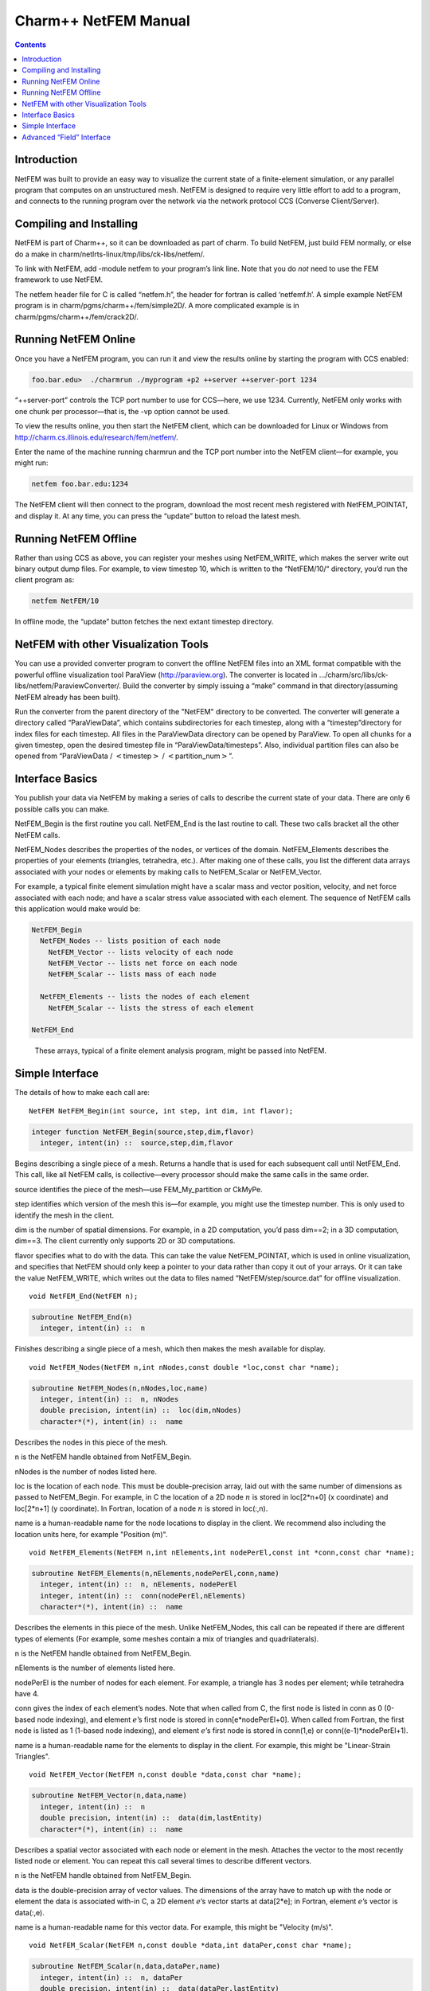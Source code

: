 =====================
Charm++ NetFEM Manual
=====================

.. contents::
   :depth: 3

Introduction
============

NetFEM was built to provide an easy way to visualize the current state
of a finite-element simulation, or any parallel program that computes on
an unstructured mesh. NetFEM is designed to require very little effort
to add to a program, and connects to the running program over the
network via the network protocol CCS (Converse Client/Server).

Compiling and Installing
========================

NetFEM is part of Charm++, so it can be downloaded as part of charm. To
build NetFEM, just build FEM normally, or else do a make in
charm/netlrts-linux/tmp/libs/ck-libs/netfem/.

To link with NetFEM, add -module netfem to your program’s link line.
Note that you do *not* need to use the FEM framework to use NetFEM.

The netfem header file for C is called “netfem.h”, the header for
fortran is called ‘netfemf.h’. A simple example NetFEM program is in
charm/pgms/charm++/fem/simple2D/. A more complicated example is in
charm/pgms/charm++/fem/crack2D/.

Running NetFEM Online
=====================

Once you have a NetFEM program, you can run it and view the results
online by starting the program with CCS enabled:

.. code-block:: bash

      foo.bar.edu>  ./charmrun ./myprogram +p2 ++server ++server-port 1234

“++server-port” controls the TCP port number to use for CCS—here, we use
1234. Currently, NetFEM only works with one chunk per processor—that is,
the -vp option cannot be used.

To view the results online, you then start the NetFEM client, which can
be downloaded for Linux or Windows from http://charm.cs.illinois.edu/research/fem/netfem/.

Enter the name of the machine running charmrun and the TCP port number
into the NetFEM client—for example, you might run:

.. code-block:: bash

     netfem foo.bar.edu:1234

The NetFEM client will then connect to the program, download the most
recent mesh registered with NetFEM_POINTAT, and display it. At any time,
you can press the “update” button to reload the latest mesh.

Running NetFEM Offline
======================

Rather than using CCS as above, you can register your meshes using
NetFEM_WRITE, which makes the server write out binary output dump files.
For example, to view timestep 10, which is written to the “NetFEM/10/“
directory, you’d run the client program as:

.. code-block:: bash

     netfem NetFEM/10

In offline mode, the “update” button fetches the next extant timestep
directory.

NetFEM with other Visualization Tools
=====================================

You can use a provided converter program to convert the offline NetFEM
files into an XML format compatible with the powerful offline
visualization tool ParaView (http://paraview.org). The converter is
located in .../charm/src/libs/ck-libs/netfem/ParaviewConverter/. Build
the converter by simply issuing a “make” command in that
directory(assuming NetFEM already has been built).

Run the converter from the parent directory of the "NetFEM" directory to
be converted. The converter will generate a directory called
“ParaViewData”, which contains subdirectories for each timestep, along
with a “timestep”directory for index files for each timestep. All files
in the ParaViewData directory can be opened by ParaView. To open all
chunks for a given timestep, open the desired timestep file in
“ParaViewData/timesteps”. Also, individual partition files can also be
opened from “ParaViewData / :math:`<`\ timestep\ :math:`>` /
:math:`<`\ partition_num\ :math:`>`”.

Interface Basics
================

You publish your data via NetFEM by making a series of calls to describe
the current state of your data. There are only 6 possible calls you can
make.

NetFEM_Begin is the first routine you call. NetFEM_End is the last
routine to call. These two calls bracket all the other NetFEM calls.

NetFEM_Nodes describes the properties of the nodes, or vertices of the
domain. NetFEM_Elements describes the properties of your elements
(triangles, tetrahedra, etc.). After making one of these calls, you list
the different data arrays associated with your nodes or elements by
making calls to NetFEM_Scalar or NetFEM_Vector.

For example, a typical finite element simulation might have a scalar
mass and vector position, velocity, and net force associated with each
node; and have a scalar stress value associated with each element. The
sequence of NetFEM calls this application would make would be:

.. code-block:: none

     NetFEM_Begin
       NetFEM_Nodes -- lists position of each node
         NetFEM_Vector -- lists velocity of each node
         NetFEM_Vector -- lists net force on each node
         NetFEM_Scalar -- lists mass of each node

       NetFEM_Elements -- lists the nodes of each element
         NetFEM_Scalar -- lists the stress of each element

     NetFEM_End

.. figure:: fig/example.pdf
   :name: fig:example
   :width: 5in

   These arrays, typical of a finite element analysis program, might be
   passed into NetFEM.


Simple Interface
================

The details of how to make each call are:

::

     NetFEM NetFEM_Begin(int source, int step, int dim, int flavor);

.. code-block:: fortran

     integer function NetFEM_Begin(source,step,dim,flavor)
       integer, intent(in) ::  source,step,dim,flavor

Begins describing a single piece of a mesh. Returns a handle that is
used for each subsequent call until NetFEM_End. This call, like all
NetFEM calls, is collective—every processor should make the same calls
in the same order.

source identifies the piece of the mesh—use FEM_My_partition or CkMyPe.

step identifies which version of the mesh this is—for example, you might
use the timestep number. This is only used to identify the mesh in the
client.

dim is the number of spatial dimensions. For example, in a 2D
computation, you’d pass dim==2; in a 3D computation, dim==3. The client
currently only supports 2D or 3D computations.

flavor specifies what to do with the data. This can take the value
NetFEM_POINTAT, which is used in online visualization, and specifies
that NetFEM should only keep a pointer to your data rather than copy it
out of your arrays. Or it can take the value NetFEM_WRITE, which writes
out the data to files named “NetFEM/step/source.dat” for offline
visualization.

::

     void NetFEM_End(NetFEM n);

.. code-block:: fortran

     subroutine NetFEM_End(n)
       integer, intent(in) ::  n

Finishes describing a single piece of a mesh, which then makes the
mesh available for display.

::

     void NetFEM_Nodes(NetFEM n,int nNodes,const double *loc,const char *name);

.. code-block:: fortran

     subroutine NetFEM_Nodes(n,nNodes,loc,name)
       integer, intent(in) ::  n, nNodes
       double precision, intent(in) ::  loc(dim,nNodes)
       character*(*), intent(in) ::  name

Describes the nodes in this piece of the mesh.

n is the NetFEM handle obtained from NetFEM_Begin.

nNodes is the number of nodes listed here.

loc is the location of each node. This must be double-precision array,
laid out with the same number of dimensions as passed to NetFEM_Begin.
For example, in C the location of a 2D node :math:`n` is stored in
loc[2*n+0] (x coordinate) and loc[2*n+1] (y coordinate). In Fortran,
location of a node :math:`n` is stored in loc(:,n).

name is a human-readable name for the node locations to display in the
client. We recommend also including the location units here, for example
"Position (m)".


::

     void NetFEM_Elements(NetFEM n,int nElements,int nodePerEl,const int *conn,const char *name);

.. code-block:: fortran

     subroutine NetFEM_Elements(n,nElements,nodePerEl,conn,name)
       integer, intent(in) ::  n, nElements, nodePerEl
       integer, intent(in) ::  conn(nodePerEl,nElements)
       character*(*), intent(in) ::  name

Describes the elements in this piece of the mesh. Unlike NetFEM_Nodes,
this call can be repeated if there are different types of elements
(For example, some meshes contain a mix of triangles and quadrilaterals).

n is the NetFEM handle obtained from NetFEM_Begin.

nElements is the number of elements listed here.

nodePerEl is the number of nodes for each element. For example, a
triangle has 3 nodes per element; while tetrahedra have 4.

conn gives the index of each element’s nodes. Note that when called from
C, the first node is listed in conn as 0 (0-based node indexing), and
element :math:`e`\ ’s first node is stored in conn[e*nodePerEl+0]. When
called from Fortran, the first node is listed as 1 (1-based node
indexing), and element :math:`e`\ ’s first node is stored in conn(1,e)
or conn((e-1)*nodePerEl+1).

name is a human-readable name for the elements to display in the client.
For example, this might be "Linear-Strain Triangles".

::

     void NetFEM_Vector(NetFEM n,const double *data,const char *name);

.. code-block:: fortran

     subroutine NetFEM_Vector(n,data,name)
       integer, intent(in) ::  n
       double precision, intent(in) ::  data(dim,lastEntity)
       character*(*), intent(in) ::  name

Describes a spatial vector associated with each node or element in the
mesh. Attaches the vector to the most recently listed node or element.
You can repeat this call several times to describe different vectors.

n is the NetFEM handle obtained from NetFEM_Begin.

data is the double-precision array of vector values. The dimensions of
the array have to match up with the node or element the data is
associated with-in C, a 2D element :math:`e`\ ’s vector starts at
data[2*e]; in Fortran, element :math:`e`\ ’s vector is data(:,e).

name is a human-readable name for this vector data. For example, this
might be "Velocity (m/s)".

::

     void NetFEM_Scalar(NetFEM n,const double *data,int dataPer,const char *name);

.. code-block:: fortran

     subroutine NetFEM_Scalar(n,data,dataPer,name)
       integer, intent(in) ::  n, dataPer
       double precision, intent(in) ::  data(dataPer,lastEntity)
       character*(*), intent(in) ::  name

Describes some scalar data associated with each node or element in the
mesh. Like NetFEM_Vector, this data is attached to the most recently
listed node or element and this call can be repeated. For a node or
element, you can make the calls to NetFEM_Vector and NetFEM_Scalar in
any order.

n is the NetFEM handle obtained from NetFEM_Begin.

data is the double-precision array of values. In C, an element
:math:`e`\ ’s scalar values start at data[dataPer*e]; in Fortran,
element :math:`e`\ ’s values are in data(:,e).

dataPer is the number of values associated with each node or element.
For true scalar data, this is 1; but can be any value. Even if dataPer
happens to equal the number of dimensions, the client knows that this
data does not represent a spatial vector.

name is a human-readable name for this scalar data. For example, this
might be "Mass (Kg)" or "Stresses (pure)".

Advanced “Field” Interface
==========================

This more advanced interface can be used if you store your node or
element data in arrays of C structs or Fortran TYPEs. To use this
interface, you’ll have to provide the name of your struct and field.
Each “field” routine is just an extended version of a regular NetFEM
call described above, and can be used in place of the regular NetFEM
call. In each case, you pass a description of your field in addition to
the usual NetFEM parameters.

In C, use the macro “NetFEM_Field(theStruct,theField)” to describe the
FIELD. For example, to describe the field “loc” of your structure named
“node_t”,

::

      node_t *myNodes=...;
      ..., NetFEM_Field(node_t,loc), ...

In Fortran, you must pass as FIELD the byte offset from the start of the
structure to the start of the field, then the size of the structure. The
FEM "foffsetof" routine, which returns the number of bytes between its
arguments, can be used for this. For example, to describe the field
“loc” of your named type “NODE”,

.. code-block:: fortran

      TYPE(NODE), ALLOCATABLE :: n(:)
      ..., foffsetof(n(1),n(1)%loc),foffsetof(n(1),n(2)), ...

::

      void NetFEM_Nodes_field(NetFEM n,int nNodes,FIELD,const void *loc,const char *name);

.. code-block:: fortran

      subroutine NetFEM_Nodes_field(n,nNodes,FIELD,loc,name)

A FIELD version of NetFEM_Nodes.

::

      void NetFEM_Elements_field(NetFEM n,int nElements,int nodePerEl,FIELD,int idxBase,const int *conn,const char *name);

.. code-block:: fortran

      subroutine NetFEM_Elements_field(n,nElements,nodePerEl,FIELD,idxBase,conn,name)

A FIELD version of NetFEM_Elements. This version also allows you to
control the starting node index of the connectivity array—in C, this is
normally 0; in Fortran, this is normally 1.

::

      void NetFEM_Vector_field(NetFEM n,const double *data,FIELD,const char *name);

.. code-block:: fortran

      subroutine NetFEM_Vector_field(n,data,FIELD,name)

A FIELD version of NetFEM_Vector.

::

      void NetFEM_Scalar_field(NetFEM n,const double *data,int dataPer,FIELD,const char *name);

.. code-block:: fortran

      subroutine NetFEM_Scalar(n,data,dataPer,FIELD,name)

A FIELD version of NetFEM_Scalar.
